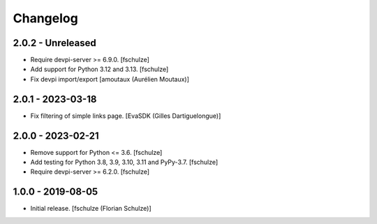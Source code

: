 Changelog
=========

2.0.2 - Unreleased
------------------

- Require devpi-server >= 6.9.0.
  [fschulze]

- Add support for Python 3.12 and 3.13.
  [fschulze]

- Fix devpi import/export
  [amoutaux (Aurélien Moutaux)]


2.0.1 - 2023-03-18
------------------

- Fix filtering of simple links page.
  [EvaSDK (Gilles Dartiguelongue)]


2.0.0 - 2023-02-21
------------------

- Remove support for Python <= 3.6.
  [fschulze]

- Add testing for Python 3.8, 3.9, 3.10, 3.11 and PyPy-3.7.
  [fschulze]

- Require devpi-server >= 6.2.0.
  [fschulze]


1.0.0 - 2019-08-05
------------------

- Initial release.
  [fschulze (Florian Schulze)]
